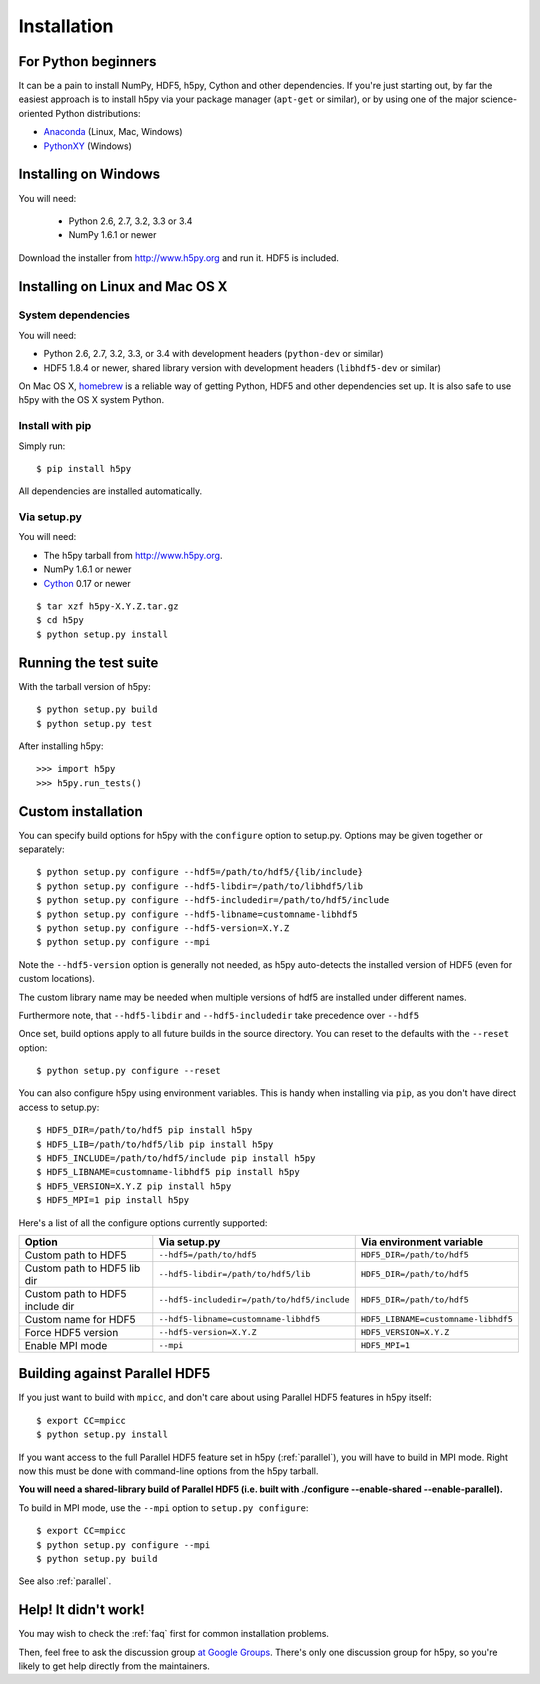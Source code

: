 .. _install:

Installation
============


For Python beginners
--------------------

It can be a pain to install NumPy, HDF5, h5py, Cython and other dependencies.
If you're just starting out, by far the easiest approach is to install h5py via
your package manager (``apt-get`` or similar), or by using one of the major
science-oriented Python distributions:

* `Anaconda <http://continuum.io/downloads>`_ (Linux, Mac, Windows)
* `PythonXY <https://code.google.com/p/pythonxy/>`_ (Windows)


Installing on Windows
---------------------

You will need:

  * Python 2.6, 2.7, 3.2, 3.3 or 3.4
  * NumPy 1.6.1 or newer

Download the installer from http://www.h5py.org and run it.  HDF5 is
included.


Installing on Linux and Mac OS X
--------------------------------

System dependencies
~~~~~~~~~~~~~~~~~~~

You will need:

* Python 2.6, 2.7, 3.2, 3.3, or 3.4 with development headers (``python-dev`` or similar)
* HDF5 1.8.4 or newer, shared library version with development headers (``libhdf5-dev`` or similar)

On Mac OS X, `homebrew <http://brew.sh>`_ is a reliable way of getting
Python, HDF5 and other dependencies set up.  It is also safe to use h5py
with the OS X system Python.

Install with pip
~~~~~~~~~~~~~~~~

Simply run::

    $ pip install h5py

All dependencies are installed automatically.

Via setup.py
~~~~~~~~~~~~

You will need:

* The h5py tarball from http://www.h5py.org.
* NumPy 1.6.1 or newer
* `Cython <http://cython.org>`_ 0.17 or newer

::

    $ tar xzf h5py-X.Y.Z.tar.gz
    $ cd h5py
    $ python setup.py install


Running the test suite
----------------------

With the tarball version of h5py::

    $ python setup.py build
    $ python setup.py test

After installing h5py::

    >>> import h5py
    >>> h5py.run_tests()


Custom installation
-------------------

You can specify build options for h5py with the ``configure`` option to
setup.py.  Options may be given together or separately::

    $ python setup.py configure --hdf5=/path/to/hdf5/{lib/include}
    $ python setup.py configure --hdf5-libdir=/path/to/libhdf5/lib
    $ python setup.py configure --hdf5-includedir=/path/to/hdf5/include
    $ python setup.py configure --hdf5-libname=customname-libhdf5
    $ python setup.py configure --hdf5-version=X.Y.Z
    $ python setup.py configure --mpi

Note the ``--hdf5-version`` option is generally not needed, as h5py
auto-detects the installed version of HDF5 (even for custom locations).

The custom library name may be needed when multiple versions of hdf5 are
installed under different names.

Furthermore note, that ``--hdf5-libdir`` and ``--hdf5-includedir`` take
precedence over ``--hdf5``

Once set, build options apply to all future builds in the source directory.
You can reset to the defaults with the ``--reset`` option::

    $ python setup.py configure --reset

You can also configure h5py using environment variables.  This is handy
when installing via ``pip``, as you don't have direct access to setup.py::

    $ HDF5_DIR=/path/to/hdf5 pip install h5py
    $ HDF5_LIB=/path/to/hdf5/lib pip install h5py
    $ HDF5_INCLUDE=/path/to/hdf5/include pip install h5py
    $ HDF5_LIBNAME=customname-libhdf5 pip install h5py
    $ HDF5_VERSION=X.Y.Z pip install h5py
    $ HDF5_MPI=1 pip install h5py

Here's a list of all the configure options currently supported:

===============================  ===========================================  ===================================
Option                           Via setup.py                                 Via environment variable
===============================  ===========================================  ===================================
Custom path to HDF5              ``--hdf5=/path/to/hdf5``                     ``HDF5_DIR=/path/to/hdf5``
Custom path to HDF5 lib dir      ``--hdf5-libdir=/path/to/hdf5/lib``          ``HDF5_DIR=/path/to/hdf5``
Custom path to HDF5 include dir  ``--hdf5-includedir=/path/to/hdf5/include``  ``HDF5_DIR=/path/to/hdf5``
Custom name for HDF5             ``--hdf5-libname=customname-libhdf5``        ``HDF5_LIBNAME=customname-libhdf5``
Force HDF5 version               ``--hdf5-version=X.Y.Z``                     ``HDF5_VERSION=X.Y.Z``
Enable MPI mode                  ``--mpi``                                    ``HDF5_MPI=1``
===============================  ===========================================  ===================================


Building against Parallel HDF5
------------------------------

If you just want to build with ``mpicc``, and don't care about using Parallel
HDF5 features in h5py itself::

    $ export CC=mpicc
    $ python setup.py install

If you want access to the full Parallel HDF5 feature set in h5py
(:ref:`parallel`), you will have to build in MPI mode.  Right now this must
be done with command-line options from the h5py tarball.

**You will need a shared-library build of Parallel HDF5 (i.e. built with
./configure --enable-shared --enable-parallel).**

To build in MPI mode, use the ``--mpi`` option to ``setup.py configure``::

    $ export CC=mpicc
    $ python setup.py configure --mpi
    $ python setup.py build

See also :ref:`parallel`.


Help! It didn't work!
---------------------

You may wish to check the :ref:`faq` first for common installation problems.

Then, feel free to ask the discussion group
`at Google Groups <http://groups.google.com/group/h5py>`_. There's
only one discussion group for h5py, so you're likely to get help directly
from the maintainers.
